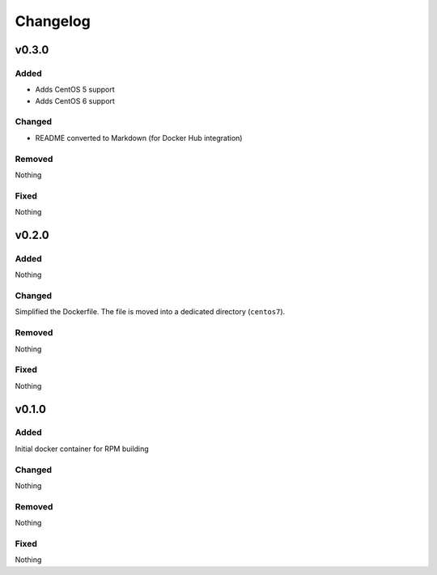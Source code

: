 Changelog
=========
v0.3.0
------
Added
~~~~~
- Adds CentOS 5 support
- Adds CentOS 6 support

Changed
~~~~~~~
- README converted to Markdown (for Docker Hub integration)

Removed
~~~~~~~
Nothing

Fixed
~~~~~
Nothing

v0.2.0
------
Added
~~~~~
Nothing

Changed
~~~~~~~
Simplified the Dockerfile. The file is moved into a dedicated directory
(``centos7``).

Removed
~~~~~~~
Nothing

Fixed
~~~~~
Nothing

v0.1.0
------
Added
~~~~~
Initial docker container for RPM building

Changed
~~~~~~~
Nothing

Removed
~~~~~~~
Nothing

Fixed
~~~~~
Nothing

